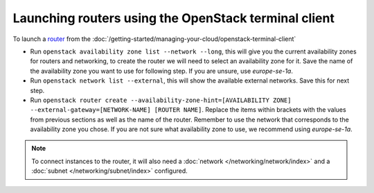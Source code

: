=====================================================
Launching routers using the OpenStack terminal client
=====================================================

To launch a `router <../index>`_ from the
:doc:`/getting-started/managing-your-cloud/openstack-terminal-client`

- Run ``openstack availability zone list --network --long``, this will give you the current
  availability zones for routers and networking, to create the router we will need to select
  an availability zone for it. Save the name of the availability zone you want to use for
  following step. If you are unsure, use *europe-se-1a*.

- Run ``openstack network list --external``, this will show the available external networks. Save
  this for next step.

- Run ``openstack router create --availability-zone-hint=[AVAILABILITY ZONE] --external-gateway=[NETWORK-NAME] [ROUTER NAME]``. Replace
  the items within brackets with the values from previous sections as well as the name of the router. Remember to use the network that
  corresponds to the availability zone you chose. If you are not sure what availability zone to use, we recommend using *europe-se-1a*.

.. note::

   To connect instances to the router, it will also need a :doc:`network </networking/network/index>`
   and a :doc:`subnet </networking/subnet/index>` configured. 

..  seealso::

    - :doc:`/networking/regions-and-availability-zones`
    - :doc:`/networking/router/index`
